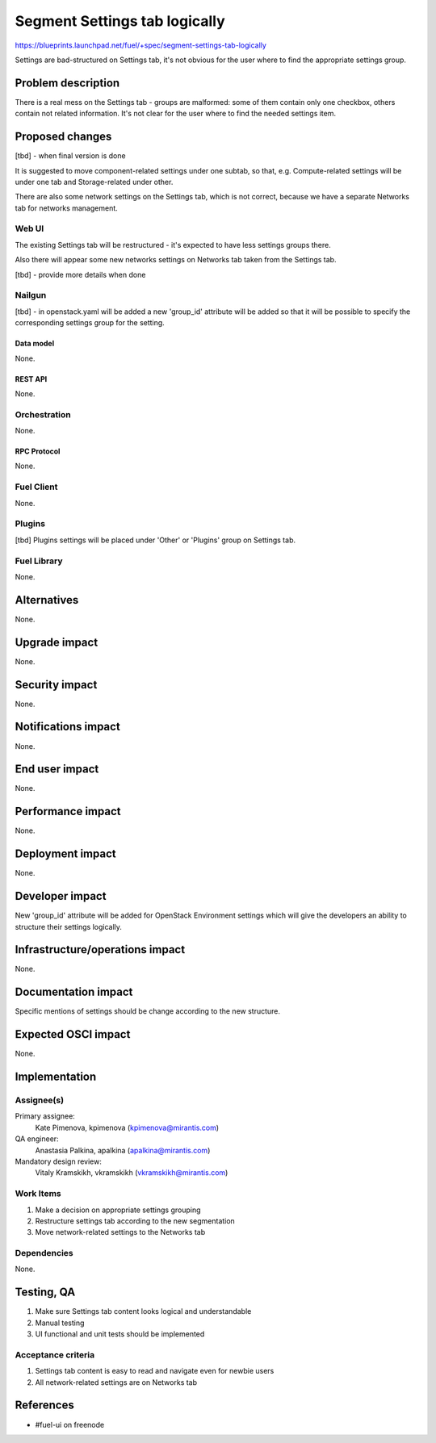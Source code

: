 ..
 This work is licensed under a Creative Commons Attribution 3.0 Unported
 License.

 http://creativecommons.org/licenses/by/3.0/legalcode

==============================
Segment Settings tab logically
==============================

https://blueprints.launchpad.net/fuel/+spec/segment-settings-tab-logically

Settings are bad-structured on Settings tab, it's not obvious for the user
where to find the appropriate settings group.


--------------------
Problem description
--------------------

There is a real mess on the Settings tab - groups are malformed: some of them
contain only one checkbox, others contain not related information. It's not
clear for the user where to find the needed settings item.


----------------
Proposed changes
----------------

[tbd] - when final version is done

It is suggested to move component-related settings under one subtab, so that,
e.g. Compute-related settings will be under one tab and Storage-related under
other.

There are also some network settings on the Settings tab, which is not correct,
because we have a separate Networks tab for networks management.


Web UI
======

The existing Settings tab will be restructured - it's expected to have less
settings groups there.

Also there will appear some new networks settings on Networks tab taken from
the Settings tab.

[tbd] - provide more details when done


Nailgun
=======

[tbd] - in openstack.yaml will be added a new 'group_id' attribute will be
added so that it will be possible to specify the corresponding settings group
for the setting.

Data model
----------

None.


REST API
--------

None.


Orchestration
=============

None.


RPC Protocol
------------

None.


Fuel Client
===========

None.


Plugins
=======

[tbd]
Plugins settings will be placed under 'Other' or 'Plugins' group on Settings
tab.


Fuel Library
============

None.


------------
Alternatives
------------

None.


--------------
Upgrade impact
--------------

None.


---------------
Security impact
---------------

None.


--------------------
Notifications impact
--------------------

None.


---------------
End user impact
---------------

None.


------------------
Performance impact
------------------

None.


-----------------
Deployment impact
-----------------

None.


----------------
Developer impact
----------------

New 'group_id' attribute will be added for OpenStack Environment settings which
will give the developers an ability to structure their settings logically.


--------------------------------
Infrastructure/operations impact
--------------------------------

None.


--------------------
Documentation impact
--------------------

Specific mentions of settings should be change according to the new structure.


--------------------
Expected OSCI impact
--------------------

None.


--------------
Implementation
--------------

Assignee(s)
===========

Primary assignee:
  Kate Pimenova, kpimenova (kpimenova@mirantis.com)

QA engineer:
    Anastasia Palkina, apalkina (apalkina@mirantis.com)

Mandatory design review:
  Vitaly Kramskikh, vkramskikh (vkramskikh@mirantis.com)


Work Items
==========

#. Make a decision on appropriate settings grouping
#. Restructure settings tab according to the new segmentation
#. Move network-related settings to the Networks tab

Dependencies
============

None.

------------
Testing, QA
------------

#. Make sure Settings tab content looks logical and understandable
#. Manual testing
#. UI functional and unit tests should be implemented


Acceptance criteria
===================

#. Settings tab content is easy to read and navigate even for newbie users
#. All network-related settings are on Networks tab


----------
References
----------

* #fuel-ui on freenode
